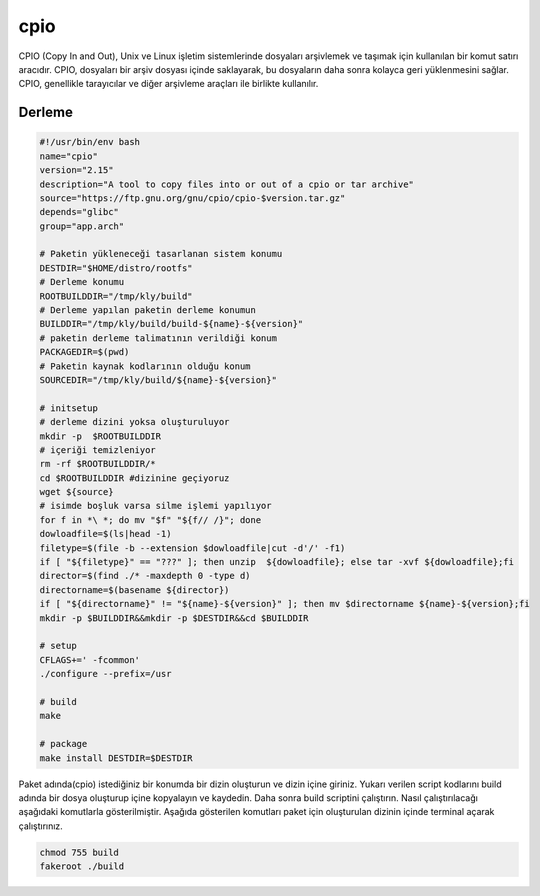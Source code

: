 cpio
++++

CPIO (Copy In and Out), Unix ve Linux işletim sistemlerinde dosyaları arşivlemek ve taşımak için kullanılan bir komut satırı aracıdır. CPIO, dosyaları bir arşiv dosyası içinde saklayarak, bu dosyaların daha sonra kolayca geri yüklenmesini sağlar. CPIO, genellikle tarayıcılar ve diğer arşivleme araçları ile birlikte kullanılır.

Derleme
--------

.. code-block:: shell
	
	#!/usr/bin/env bash
	name="cpio"
	version="2.15"
	description="A tool to copy files into or out of a cpio or tar archive"
	source="https://ftp.gnu.org/gnu/cpio/cpio-$version.tar.gz"
	depends="glibc"
	group="app.arch"
		
	# Paketin yükleneceği tasarlanan sistem konumu
	DESTDIR="$HOME/distro/rootfs"
	# Derleme konumu
	ROOTBUILDDIR="/tmp/kly/build"
	# Derleme yapılan paketin derleme konumun
	BUILDDIR="/tmp/kly/build/build-${name}-${version}" 
	# paketin derleme talimatının verildiği konum
	PACKAGEDIR=$(pwd) 
	# Paketin kaynak kodlarının olduğu konum
	SOURCEDIR="/tmp/kly/build/${name}-${version}" 

	# initsetup
	# derleme dizini yoksa oluşturuluyor
	mkdir -p  $ROOTBUILDDIR
	# içeriği temizleniyor
	rm -rf $ROOTBUILDDIR/* 
	cd $ROOTBUILDDIR #dizinine geçiyoruz
	wget ${source}
	# isimde boşluk varsa silme işlemi yapılıyor
	for f in *\ *; do mv "$f" "${f// /}"; done 
	dowloadfile=$(ls|head -1)
	filetype=$(file -b --extension $dowloadfile|cut -d'/' -f1)
	if [ "${filetype}" == "???" ]; then unzip  ${dowloadfile}; else tar -xvf ${dowloadfile};fi
	director=$(find ./* -maxdepth 0 -type d)
	directorname=$(basename ${director})
	if [ "${directorname}" != "${name}-${version}" ]; then mv $directorname ${name}-${version};fi
	mkdir -p $BUILDDIR&&mkdir -p $DESTDIR&&cd $BUILDDIR
	
	# setup
	CFLAGS+=' -fcommon'
	./configure --prefix=/usr
	
	# build 
	make
	
	# package
	make install DESTDIR=$DESTDIR

Paket adında(cpio) istediğiniz bir konumda bir dizin oluşturun ve dizin içine giriniz. Yukarı verilen script kodlarını build adında bir dosya oluşturup içine kopyalayın ve kaydedin. Daha sonra build scriptini çalıştırın. Nasıl çalıştırılacağı aşağıdaki komutlarla gösterilmiştir. Aşağıda gösterilen komutları paket için oluşturulan dizinin içinde terminal açarak çalıştırınız.


.. code-block:: shell
	
	chmod 755 build
	fakeroot ./build
  
.. raw:: pdf

   PageBreak



